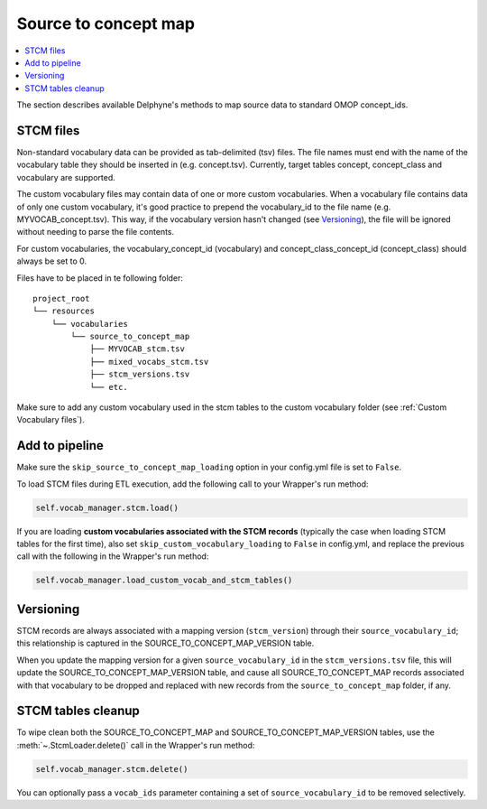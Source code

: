 Source to concept map
=====================

.. contents::
    :local:
    :backlinks: none

The section describes available Delphyne's methods to map source data to standard OMOP concept_ids.

STCM files
----------

Non-standard vocabulary data can be provided as tab-delimited (tsv) files.
The file names must end with the name of the vocabulary table they should be inserted in (e.g. concept.tsv).
Currently, target tables concept, concept_class and vocabulary are supported.

The custom vocabulary files may contain data of one or more custom vocabularies.
When a vocabulary file contains data of only one custom vocabulary,
it's good practice to prepend the vocabulary_id to the file name (e.g. MYVOCAB_concept.tsv).
This way, if the vocabulary version hasn't changed (see `Versioning`_),
the file will be ignored without needing to parse the file contents.

For custom vocabularies, the vocabulary_concept_id (vocabulary) and
concept_class_concept_id (concept_class) should always be set to 0.

Files have to be placed in te following folder:

::

    project_root
    └── resources
        └── vocabularies
            └── source_to_concept_map
                ├── MYVOCAB_stcm.tsv
                ├── mixed_vocabs_stcm.tsv
                ├── stcm_versions.tsv
                └── etc.

Make sure to add any custom vocabulary used in the stcm tables to the custom vocabulary folder
(see :ref:`Custom Vocabulary files`).

Add to pipeline
---------------

Make sure the ``skip_source_to_concept_map_loading`` option in your config.yml file is set to ``False``.

To load STCM files during ETL execution, add the following call to your Wrapper's run method:

.. code-block:: python

   self.vocab_manager.stcm.load()

If you are loading **custom vocabularies associated with the STCM records**
(typically the case when loading STCM tables for the first time),
also set ``skip_custom_vocabulary_loading`` to ``False`` in config.yml,
and replace the previous call with the following in the Wrapper's run method:

.. code-block:: python

   self.vocab_manager.load_custom_vocab_and_stcm_tables()

Versioning
----------
STCM records are always associated with a mapping version (``stcm_version``) through their ``source_vocabulary_id``;
this relationship is captured in the SOURCE_TO_CONCEPT_MAP_VERSION table.

When you update the mapping version for a given ``source_vocabulary_id`` in the ``stcm_versions.tsv`` file,
this will update the SOURCE_TO_CONCEPT_MAP_VERSION table, and cause all SOURCE_TO_CONCEPT_MAP records associated with
that vocabulary to be dropped and replaced with new records from the ``source_to_concept_map`` folder, if any.

STCM tables cleanup
-------------------

To wipe clean both the SOURCE_TO_CONCEPT_MAP and SOURCE_TO_CONCEPT_MAP_VERSION tables,
use the :meth:`~.StcmLoader.delete()` call in the Wrapper's run method:

.. code-block:: python

   self.vocab_manager.stcm.delete()

You can optionally pass a ``vocab_ids`` parameter containing a set of ``source_vocabulary_id`` to be removed selectively.
